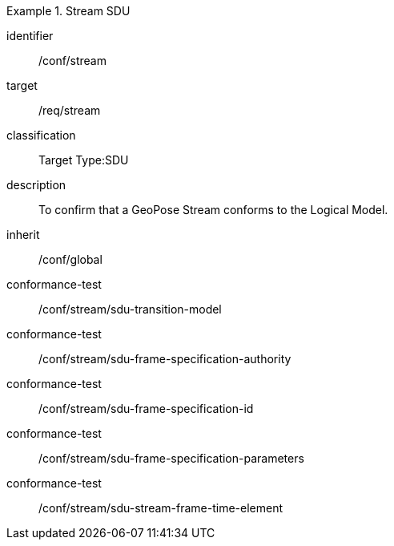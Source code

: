 
[conformance_class]
.Stream SDU
====
[%metadata]
identifier:: /conf/stream
target:: /req/stream
classification:: Target Type:SDU
description:: To confirm that a GeoPose Stream conforms to the Logical Model.
inherit:: /conf/global

conformance-test:: /conf/stream/sdu-transition-model
conformance-test:: /conf/stream/sdu-frame-specification-authority
conformance-test:: /conf/stream/sdu-frame-specification-id
conformance-test:: /conf/stream/sdu-frame-specification-parameters
conformance-test:: /conf/stream/sdu-stream-frame-time-element
====
